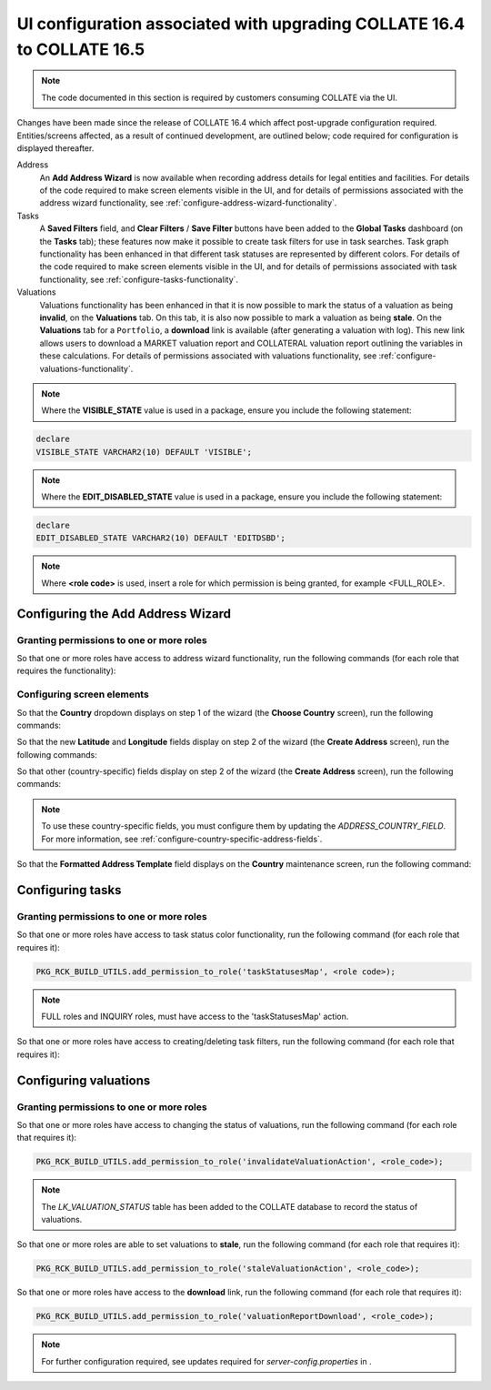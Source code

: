 UI configuration associated with upgrading COLLATE 16.4 to COLLATE 16.5 
###########################################################################

.. note:: 
   The code documented in this section is required by customers consuming COLLATE via the UI.

Changes have been made since the release of COLLATE 16.4 which affect post-upgrade configuration required. Entities/screens affected, as a result of continued development, are outlined below; code required for configuration is displayed thereafter.

Address 
   An **Add Address Wizard** is now available when recording address details for legal entities and facilities. For details of the code required to make screen elements visible in the UI, and for details of permissions associated with the address wizard functionality, see :ref:`configure-address-wizard-functionality`.

Tasks
   A **Saved Filters** field, and **Clear Filters** / **Save Filter** buttons have been added to the **Global Tasks** dashboard (on the **Tasks** tab); these features now make it possible to create task filters for use in task searches. Task graph functionality has been enhanced in that different task statuses are represented by different colors. For details of the code required to make screen elements visible in the UI, and for details of permissions associated with task functionality, see :ref:`configure-tasks-functionality`.

Valuations
   Valuations functionality has been enhanced in that it is now possible to mark the status of a valuation as being **invalid**, on the **Valuations** tab. On this tab, it is also now possible to mark a valuation as being **stale**. On the **Valuations** tab for a ``Portfolio``, a **download** link is available (after generating a valuation with log). This new link allows users to download a MARKET valuation report and COLLATERAL valuation report outlining the variables in these calculations. For details of permissions associated with valuations functionality, see :ref:`configure-valuations-functionality`.
   
.. note::
   Where the **VISIBLE_STATE** value is used in a package, ensure you include the following statement:  

.. code:: sql

   declare
   VISIBLE_STATE VARCHAR2(10) DEFAULT 'VISIBLE';

.. note::
   Where the **EDIT_DISABLED_STATE** value is used in a package, ensure you include the following statement:  

.. code:: sql

   declare
   EDIT_DISABLED_STATE VARCHAR2(10) DEFAULT 'EDITDSBD';

.. note::
   Where **<role code>** is used, insert a role for which permission is being granted, for example <FULL_ROLE>. 

.. _configure-address-wizard-functionality:

Configuring the Add Address Wizard  
************************************

Granting permissions to one or more roles
==========================================

So that one or more roles have access to address wizard functionality, run the following commands (for each role that  requires the functionality):

.. code-block:: sql
   :linenos:
   
   PKG_RCK_BUILD_UTILS.add_permission_to_role('exposureAddressCancel', <role_code>);
   PKG_RCK_BUILD_UTILS.add_permission_to_role('exposureAddressStep1Show', <role_code>);
   PKG_RCK_BUILD_UTILS.add_permission_to_role('exposureAddressStep1Next', <role_code>);
   PKG_RCK_BUILD_UTILS.add_permission_to_role('exposureAddressStep2Show', <role_code>);
   PKG_RCK_BUILD_UTILS.add_permission_to_role('exposureAddressStep2Generate', <role_code>);
   PKG_RCK_BUILD_UTILS.add_permission_to_role('exposureAddressStep2Finish', <role_code>);
   PKG_RCK_BUILD_UTILS.add_permission_to_role('legalEntityAddressCancel', <role_code>);
   PKG_RCK_BUILD_UTILS.add_permission_to_role('legalEntityAddressStep1Show', <role_code>);
   PKG_RCK_BUILD_UTILS.add_permission_to_role('legalEntityAddressStep1Next', <role_code>);
   PKG_RCK_BUILD_UTILS.add_permission_to_role('legalEntityAddressStep2Show', <role_code>);
   PKG_RCK_BUILD_UTILS.add_permission_to_role('legalEntityAddressStep2Generate', <role_code>);
   PKG_RCK_BUILD_UTILS.add_permission_to_role('legalEntityAddressStep2Finish', <role_code>);

Configuring screen elements 
============================

So that the **Country** dropdown displays on step 1 of the wizard (the **Choose Country** screen), run the following commands:

.. code-block:: sql
   :linenos:   
   
   PKG_RCK_BUILD_UTILS.add_product_conf (2, 'address.cou3chrCd', 'LegalEntityAddressStep1', VISIBLE_STATE);
   PKG_RCK_BUILD_UTILS.add_product_conf (2, 'address.cou3chrCd', 'ExposureAddressStep1', VISIBLE_STATE);

So that the new **Latitude** and **Longitude** fields display on step 2 of the wizard (the **Create Address** screen), run the following commands:

.. code-block:: sql
   :linenos:
   
   PKG_RCK_BUILD_UTILS.add_product_conf (2, 'address.latitude', 'Address', VISIBLE_STATE);
   PKG_RCK_BUILD_UTILS.add_product_conf (2, 'address.longitude', 'Address', VISIBLE_STATE);
 
So that other (country-specific) fields display on step 2 of the wizard (the **Create Address** screen), run the following commands:

.. code-block:: sql
   :linenos:
   
   PKG_RCK_BUILD_UTILS.add_product_conf (2, 'address.adminAreaL1', 'Address', VISIBLE_STATE);
   PKG_RCK_BUILD_UTILS.add_product_conf (2, 'address.adminAreaL2', 'Address', VISIBLE_STATE);
   PKG_RCK_BUILD_UTILS.add_product_conf (2, 'address.adminAreaL3', 'Address', VISIBLE_STATE);
   PKG_RCK_BUILD_UTILS.add_product_conf (2, 'address.adminAreaL4', 'Address', VISIBLE_STATE);
   PKG_RCK_BUILD_UTILS.add_product_conf (2, 'address.adminAreaL5', 'Address', VISIBLE_STATE);
   PKG_RCK_BUILD_UTILS.add_product_conf (2, 'address.locality', 'Address', VISIBLE_STATE);
   PKG_RCK_BUILD_UTILS.add_product_conf (2, 'address.subLocalityL1', 'Address', VISIBLE_STATE);
   PKG_RCK_BUILD_UTILS.add_product_conf (2, 'address.subLocalityL2', 'Address', VISIBLE_STATE);
   PKG_RCK_BUILD_UTILS.add_product_conf (2, 'address.subLocalityL3', 'Address', VISIBLE_STATE);
   PKG_RCK_BUILD_UTILS.add_product_conf (2, 'address.subLocalityL4', 'Address', VISIBLE_STATE);
   PKG_RCK_BUILD_UTILS.add_product_conf (2, 'address.subLocalityL5', 'Address', VISIBLE_STATE);
   PKG_RCK_BUILD_UTILS.add_product_conf (2, 'address.subLocalityL6', 'Address', VISIBLE_STATE);
   PKG_RCK_BUILD_UTILS.add_product_conf (2, 'address.thoroughfareNumber', 'Address', VISIBLE_STATE);
   PKG_RCK_BUILD_UTILS.add_product_conf (2, 'address.thoroughfareName', 'Address', VISIBLE_STATE);
   PKG_RCK_BUILD_UTILS.add_product_conf (2, 'address.premise', 'Address', VISIBLE_STATE);
   PKG_RCK_BUILD_UTILS.add_product_conf (2, 'address.subPremiseL1', 'Address', VISIBLE_STATE);
   PKG_RCK_BUILD_UTILS.add_product_conf (2, 'address.subPremiseL2', 'Address', VISIBLE_STATE);
   PKG_RCK_BUILD_UTILS.add_product_conf (2, 'address.subPremiseL3', 'Address', VISIBLE_STATE);
   PKG_RCK_BUILD_UTILS.add_product_conf (2, 'address.postBox', 'Address', VISIBLE_STATE);
   
.. note:: 
   To use these country-specific fields, you must configure them by updating the *ADDRESS_COUNTRY_FIELD*. For more information, see :ref:`configure-country-specific-address-fields`.
   
So that the **Formatted Address Template** field displays on the **Country** maintenance screen, run the following command:

.. code-block:: sql
   :linenos:
   
   PKG_RCK_BUILD_UTILS.add_product_conf (2, 'country.formattedAddrTemplate', 'Country', VISIBLE_STATE);
   
.. _configure-tasks-functionality:

Configuring tasks
********************

Granting permissions to one or more roles
==========================================

So that one or more roles have access to task status color functionality, run the following command (for each role that requires it):

.. code-block:: sql
      
   PKG_RCK_BUILD_UTILS.add_permission_to_role('taskStatusesMap', <role code>);

.. note::

   FULL roles and INQUIRY roles, must have access to the 'taskStatusesMap' action.
   
So that one or more roles have access to creating/deleting task filters, run the following command (for each role that requires it): 

.. code-block:: sql
   :linenos:
   
   PKG_RCK_BUILD_UTILS.add_permission_to_role('addTaskFilter', <role_code>);
   PKG_RCK_BUILD_UTILS.add_permission_to_role('taskFilterList', <role_code>);
   PKG_RCK_BUILD_UTILS.add_permission_to_role('deleteTaskFilter', <role_code>);
   
.. _configure-valuations-functionality:   
  
Configuring valuations 
***********************

Granting permissions to one or more roles
==========================================

So that one or more roles have access to changing the status of valuations, run the following command (for each role that requires it):

.. code-block:: sql
      
   PKG_RCK_BUILD_UTILS.add_permission_to_role('invalidateValuationAction', <role_code>);
   
.. note::
   The *LK_VALUATION_STATUS* table has been added to the COLLATE database to record the status of valuations.
   
So that one or more roles are able to set valuations to **stale**, run the following command (for each role that requires it):

.. code-block:: sql
      
   PKG_RCK_BUILD_UTILS.add_permission_to_role('staleValuationAction', <role_code>);  

So that one or more roles have access to the **download** link, run the following command (for each role that requires it):

.. code-block:: sql
      
   PKG_RCK_BUILD_UTILS.add_permission_to_role('valuationReportDownload', <role_code>);   

.. note::
   For further configuration required, see updates required for *server-config.properties* in .
